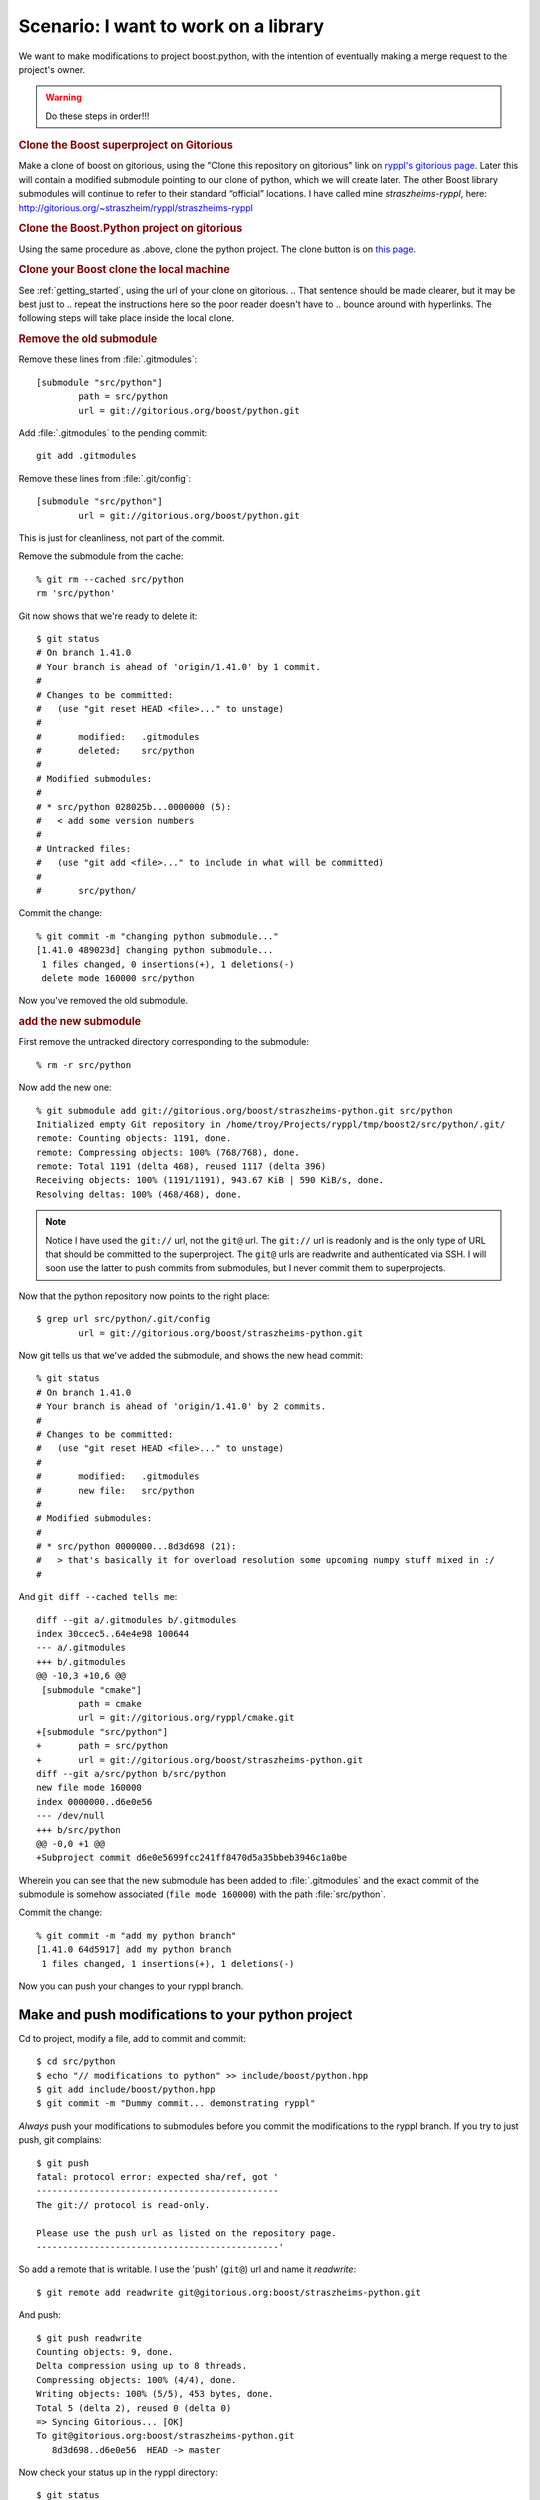 .. highlight:: git_shell

Scenario:  I want to work on a library
^^^^^^^^^^^^^^^^^^^^^^^^^^^^^^^^^^^^^^

We want to make modifications to project boost.python, with the
intention of eventually making a merge request to the project's owner.

.. warning:: Do these steps in order!!!


.. I think this is an abuse of “rubric.”  Google “define:rubric” to
.. see what I mean.  These should be regular sections, or ordered
.. lists, or something.

.. rubric:: Clone the Boost superproject on Gitorious


.. I cleaned up the below as best I could, but you need to get rid of
.. spurious clones on Gitorious before I really know what to do with
.. it.  Please do that and check the paragraph over to make sure it
.. makes sense.

Make a clone of boost on gitorious, using the "Clone this repository
on gitorious" link on `ryppl's gitorious page
<http://gitorious.org/ryppl/boost>`_.  Later this will contain a
modified submodule pointing to our clone of python, which we will
create later.  The other Boost library submodules will continue to
refer to their standard “official” locations.  I have called mine
*straszheims-ryppl*, here:
http://gitorious.org/~straszheim/ryppl/straszheims-ryppl

.. rubric:: Clone the Boost.Python project on gitorious

Using the same procedure as .above, clone the python project.  The
clone button is on `this page <http://gitorious.org/boost/python>`_.


.. rubric:: Clone your Boost clone the local
   machine

.. I think this maybe should be the 2nd step.  That way, we're dealing
.. just with superproject clones and then we move on to the
.. subproject.

See :ref:`getting_started`, using the url of your clone on gitorious.
.. That sentence should be made clearer, but it may be best just to
.. repeat the instructions here so the poor reader doesn't have to
.. bounce around with hyperlinks.
The following steps will take place inside the local clone.

.. rubric:: Remove the old submodule

.. The following steps look **waaaay** too complicated.  We need to
.. find a way to make “point the python submodule at your clone” one
.. reasonably digestible step.

Remove these lines from :file:`.gitmodules`::

  [submodule "src/python"]
          path = src/python
          url = git://gitorious.org/boost/python.git
  
Add :file:`.gitmodules` to the pending commit::

  git add .gitmodules

Remove these lines from :file:`.git/config`::

  [submodule "src/python"]
          url = git://gitorious.org/boost/python.git
  
This is just for cleanliness, not part of the commit.

Remove the submodule from the cache::

  % git rm --cached src/python 
  rm 'src/python'

Git now shows that we're ready to delete it::

  $ git status
  # On branch 1.41.0
  # Your branch is ahead of 'origin/1.41.0' by 1 commit.
  #
  # Changes to be committed:
  #   (use "git reset HEAD <file>..." to unstage)
  #
  #       modified:   .gitmodules
  #       deleted:    src/python
  #
  # Modified submodules:
  #
  # * src/python 028025b...0000000 (5):
  #   < add some version numbers
  #
  # Untracked files:
  #   (use "git add <file>..." to include in what will be committed)
  #
  #       src/python/
  
Commit the change::

  % git commit -m "changing python submodule..."
  [1.41.0 489023d] changing python submodule...
   1 files changed, 0 insertions(+), 1 deletions(-)
   delete mode 160000 src/python
  
Now you've removed the old submodule.

.. rubric:: add the new submodule

First remove the untracked directory corresponding to the submodule::

  % rm -r src/python

Now add the new one::

  % git submodule add git://gitorious.org/boost/straszheims-python.git src/python
  Initialized empty Git repository in /home/troy/Projects/ryppl/tmp/boost2/src/python/.git/
  remote: Counting objects: 1191, done.
  remote: Compressing objects: 100% (768/768), done.
  remote: Total 1191 (delta 468), reused 1117 (delta 396)
  Receiving objects: 100% (1191/1191), 943.67 KiB | 590 KiB/s, done.
  Resolving deltas: 100% (468/468), done.

.. note:: Notice I have used the ``git://`` url, not the ``git@`` url.
   	  The ``git://`` url is readonly and is the only type of URL
   	  that should be committed to the superproject.  The ``git@``
   	  urls are readwrite and authenticated via SSH.  I will soon
   	  use the latter to push commits from submodules, but I never
   	  commit them to superprojects.

Now that the python repository now points to the right place::

  $ grep url src/python/.git/config 
          url = git://gitorious.org/boost/straszheims-python.git

Now git tells us that we've added the submodule, and shows the new
head commit::

  % git status
  # On branch 1.41.0
  # Your branch is ahead of 'origin/1.41.0' by 2 commits.
  #
  # Changes to be committed:
  #   (use "git reset HEAD <file>..." to unstage)
  #
  #       modified:   .gitmodules
  #       new file:   src/python
  #
  # Modified submodules:
  #
  # * src/python 0000000...8d3d698 (21):
  #   > that's basically it for overload resolution some upcoming numpy stuff mixed in :/
  #
  
And ``git diff --cached tells me``::

  diff --git a/.gitmodules b/.gitmodules
  index 30ccec5..64e4e98 100644
  --- a/.gitmodules
  +++ b/.gitmodules
  @@ -10,3 +10,6 @@
   [submodule "cmake"]
          path = cmake
          url = git://gitorious.org/ryppl/cmake.git
  +[submodule "src/python"]
  +       path = src/python
  +       url = git://gitorious.org/boost/straszheims-python.git
  diff --git a/src/python b/src/python
  new file mode 160000
  index 0000000..d6e0e56
  --- /dev/null
  +++ b/src/python
  @@ -0,0 +1 @@
  +Subproject commit d6e0e5699fcc241ff8470d5a35bbeb3946c1a0be
  
Wherein you can see that the new submodule has been added to
:file:`.gitmodules` and the exact commit of the submodule is somehow
associated (``file mode 160000``) with the path :file:`src/python`.

Commit the change::

  % git commit -m "add my python branch"
  [1.41.0 64d5917] add my python branch
   1 files changed, 1 insertions(+), 1 deletions(-)

Now you can push your changes to your ryppl branch.

Make and push modifications to your python project
""""""""""""""""""""""""""""""""""""""""""""""""""

Cd to project, modify a file, add to commit and commit::

  $ cd src/python
  $ echo "// modifications to python" >> include/boost/python.hpp 
  $ git add include/boost/python.hpp
  $ git commit -m "Dummy commit... demonstrating ryppl"

*Always* push your modifications to submodules before you commit the
modifications to the ryppl branch.  If you try to just push, git
complains::

  $ git push
  fatal: protocol error: expected sha/ref, got '
  ----------------------------------------------
  The git:// protocol is read-only.
  
  Please use the push url as listed on the repository page.
  ----------------------------------------------'
  
So add a remote that is writable.  I use the 'push' (``git@``) url and
name it *readwrite*::

  $ git remote add readwrite git@gitorious.org:boost/straszheims-python.git

And push::

  $ git push readwrite
  Counting objects: 9, done.
  Delta compression using up to 8 threads.
  Compressing objects: 100% (4/4), done.
  Writing objects: 100% (5/5), 453 bytes, done.
  Total 5 (delta 2), reused 0 (delta 0)
  => Syncing Gitorious... [OK]
  To git@gitorious.org:boost/straszheims-python.git
     8d3d698..d6e0e56  HEAD -> master

Now check your status up in the ryppl directory::

  $ git status
  # On branch 1.41.0
  # Your branch is ahead of 'origin/1.41.0' by 3 commits.
  #
  # Changed but not updated:
  #   (use "git add <file>..." to update what will be committed)
  #   (use "git checkout -- <file>..." to discard changes in working directory)
  #
  #       modified:   src/python
  #
  
You can just commit this, but let's check some stuff first.  ``git submodule status`` shows ::

  $ git submodule status
   6dce83c277d48644fac187799876799eb66c97a2 cmake (heads/master)
   0628a7a2d999bbbd62fd9877922c057f5f056114 src/accumulators (remotes/origin/1.41.0)
   5cec8044c5408fadee71110194027b0e99b44721 src/algorithm (remotes/origin/1.41.0)
   ...
   49b781309f926ea9a2bed09091fe276f32f7a92a src/core (remotes/origin/1.41.0)
  +8d3d698c598e1779f932e8a29e9131a23d55388e src/python  <-- plus
  
The plus means that the head of the currently checked out submodule
doesn't match what is in the index, and ``submodule summary`` shows::

    $ git submodule summary
  * src/python 8d3d698...d6e0e56 (1):
    > Dummy commit... demonstrating ryppl

specifically what the new commits are.  Now you'd commit and push the
modifications to the superproject::

  $ git add src/python/
  $ git commit -m "update python"
  [1.41.0 709256c] update python
   1 files changed, 1 insertions(+), 1 deletions(-)
  % git push
  Counting objects: 18, done.
  Delta compression using up to 8 threads.
  Compressing objects: 100% (15/15), done.
  Writing objects: 100% (15/15), 1.19 KiB, done.
  Total 15 (delta 11), reused 0 (delta 0)
   
Now, you send email with your ryppl repository... when others check it
out and then ``submodule init`` and ``submodule update`` they get your
modifications to the python project.




